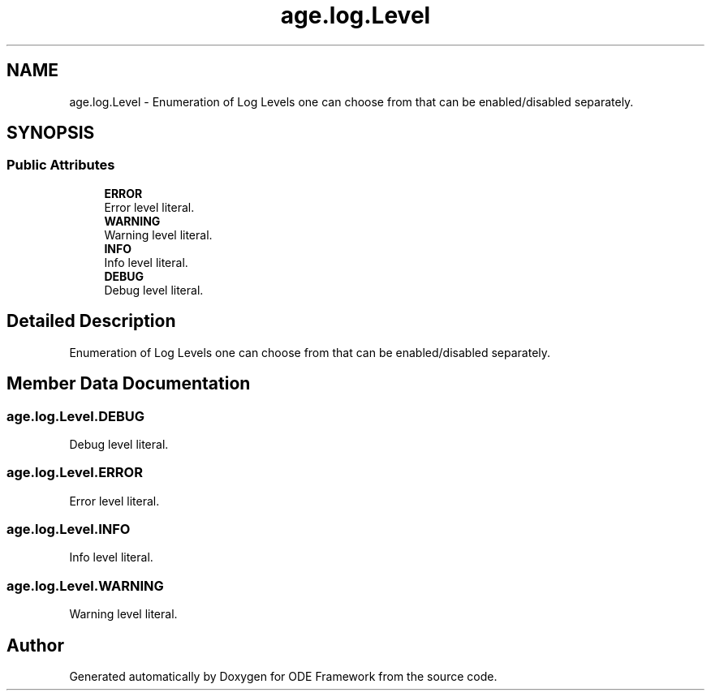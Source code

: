 .TH "age.log.Level" 3 "Version 1" "ODE Framework" \" -*- nroff -*-
.ad l
.nh
.SH NAME
age.log.Level \- Enumeration of Log Levels one can choose from that can be enabled/disabled separately\&.  

.SH SYNOPSIS
.br
.PP
.SS "Public Attributes"

.in +1c
.ti -1c
.RI "\fBERROR\fP"
.br
.RI "Error level literal\&. "
.ti -1c
.RI "\fBWARNING\fP"
.br
.RI "Warning level literal\&. "
.ti -1c
.RI "\fBINFO\fP"
.br
.RI "Info level literal\&. "
.ti -1c
.RI "\fBDEBUG\fP"
.br
.RI "Debug level literal\&. "
.in -1c
.SH "Detailed Description"
.PP 
Enumeration of Log Levels one can choose from that can be enabled/disabled separately\&. 
.SH "Member Data Documentation"
.PP 
.SS "age\&.log\&.Level\&.DEBUG"

.PP
Debug level literal\&. 
.SS "age\&.log\&.Level\&.ERROR"

.PP
Error level literal\&. 
.SS "age\&.log\&.Level\&.INFO"

.PP
Info level literal\&. 
.SS "age\&.log\&.Level\&.WARNING"

.PP
Warning level literal\&. 

.SH "Author"
.PP 
Generated automatically by Doxygen for ODE Framework from the source code\&.
